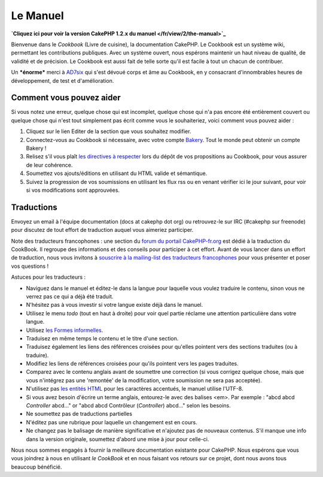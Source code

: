 Le Manuel
#########

**`Cliquez ici pour voir la version CakePHP 1.2.x du
manuel </fr/view/2/the-manual>`_**

Bienvenue dans le *Cookbook* (Livre de cuisine), la documentation
CakePHP. Le Cookbook est un système wiki, permettant les contributions
publiques. Avec un système ouvert, nous espérons maintenir un haut
niveau de qualité, de validité et de précision. Le Cookbook est aussi
fait de telle sorte qu'il est facile à tout un chacun de contribuer.

Un ***énorme*** merci à `AD7six <http://www.ad7six.com/>`_ qui s'est
dévoué corps et âme au Cookbook, en y consacrant d'innombrables heures
de développement, de test et d'amélioration.

Comment vous pouvez aider
=========================

Si vous notez une erreur, quelque chose qui est incomplet, quelque chose
qui n'a pas encore été entièrement couvert ou quelque chose qui n'est
tout simplement pas écrit comme vous le souhaiteriez, voici comment vous
pouvez aider :

#. Cliquez sur le lien Editer de la section que vous souhaitez modifier.
#. Connectez-vous au Cookbook si nécessaire, avec votre compte
   `Bakery <http://bakery.cakephp.org/>`_. Tout le monde peut obtenir un
   compte Bakery !
#. Relisez s'il vous plaît `les directives à
   respecter </fr/view/482/contributing-to-the-cookbook>`_ lors du dépôt
   de vos propositions au Cookbook, pour vous assurer de leur cohérence.
#. Soumettez vos ajouts/éditions en utilisant du HTML valide et
   sémantique.
#. Suivez la progression de vos soumissions en utilisant les flux rss ou
   en venant vérifier ici le jour suivant, pour voir si vos
   modifications sont approuvées.

Traductions
===========

Envoyez un email à l'équipe documentation (docs at cakephp dot org) ou
retrouvez-le sur IRC (#cakephp sur freenode) pour discutez de tout
effort de traduction auquel vous aimeriez participer.

Note des traducteurs francophones : une section du `forum du portail
CakePHP-fr.org <http://forum.cakephp-fr.org/viewforum.php?id=14>`_ est
dédié à la traduction du CookBook. Il regroupe des informations et des
conseils pour participer à cet effort. Avant de vous lancer dans un
effort de traduction, nous vous invitons à `souscrire à la mailing-list
des traducteurs
francophones <http://forum.cakephp-fr.org/viewtopic.php?id=364>`_ pour
vous présenter et poser vos questions !

Astuces pour les traducteurs :

-  Naviguez dans le manuel et éditez-le dans la langue pour laquelle
   vous voulez traduire le contenu, sinon vous ne verrez pas ce qui a
   déjà été traduit.
-  N'hésitez pas à vous investir si votre langue existe déjà dans le
   manuel.
-  Utilisez le menu *todo* (tout en haut à droite) pour voir quel partie
   réclame une attention particulière dans votre langue.
-  Utilisez `les Formes
   informelles <http://en.wikipedia.org/wiki/Register_%28linguistics%29>`_.
-  Traduisez en même temps le contenu et le titre d'une section.
-  Traduisez également les liens des références croisées pour qu'elles
   pointent vers des sections traduites (ou à traduire).
-  Modifiez les liens de références croisées pour qu'ils pointent vers
   les pages traduites.
-  Comparez avec le contenu anglais avant de soumettre une correction
   (si vous corrigez quelque chose, mais que vous n'intégrez pas une
   'remontée' de la modification, votre soumission ne sera pas
   acceptée).
-  N'utilisez pas `les entités
   HTML <http://en.wikipedia.org/wiki/List_of_XML_and_HTML_character_entity_references>`_
   pour les caractères accentués, le manuel utilise l'UTF-8.
-  Si vous avez besoin d'écrire un terme anglais, entourez-le avec des
   balises <em>. Par exemple : "abcd abcd *Controller* abcd..." or "abcd
   abcd Contrôleur (*Controller*) abcd..." selon les besoins.
-  Ne soumettez pas de traductions partielles
-  N'éditez pas une rubrique pour laquelle un changement est en cours.
-  Ne changez pas le balisage de manière significative et n'ajoutez pas
   de nouveaux contenus. S'il manque une info dans la version originale,
   soumettez d'abord une mise à jour pour celle-ci.

Nous nous sommes engagés à fournir la meilleure documentation existante
pour CakePHP. Nous espérons que vous vous joindrez à nous en utilisant
*le CookBook* et en nous faisant vos retours sur ce projet, dont nous
avons tous beaucoup bénéficié.
